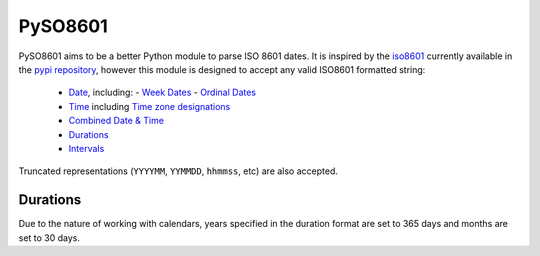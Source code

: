 ========
PySO8601
========

PySO8601 aims to be a better Python module to parse ISO 8601 dates. It is inspired 
by the `iso8601`_ currently available in the `pypi repository`_, however this module is 
designed to accept any valid ISO8601 formatted string:

 - `Date`_, including:
   - `Week Dates`_
   - `Ordinal Dates`_
 - `Time`_ including `Time zone designations`_
 - `Combined Date & Time`_
 - `Durations`_
 - `Intervals`_

Truncated representations (``YYYYMM``, ``YYMMDD``, ``hhmmss``, etc) are also accepted.

---------
Durations
---------

Due to the nature of working with calendars, years specified in the duration format are set to 365 days and months are set to 30 days.

.. _iso8601: http://code.google.com/p/pyiso8601
.. _pypi repository: http://pypi.python.org/pypi/iso8601
.. _Date: http://en.wikipedia.org/wiki/ISO_8601#Dates
.. _Week Dates: http://en.wikipedia.org/wiki/ISO_8601#Week_dates
.. _Ordinal Dates: http://en.wikipedia.org/wiki/ISO_8601#Ordinal_dates
.. _Time: http://en.wikipedia.org/wiki/ISO_8601#Times
.. _Time zone designations: http://en.wikipedia.org/wiki/ISO_8601#Time_zone_designators
.. _Combined Date & Time: http://en.wikipedia.org/wiki/ISO_8601#Combined_date_and_time_representations
.. _Durations: http://en.wikipedia.org/wiki/ISO_8601#Durations 
.. _Intervals: http://en.wikipedia.org/wiki/ISO_8601#Time_intervals
